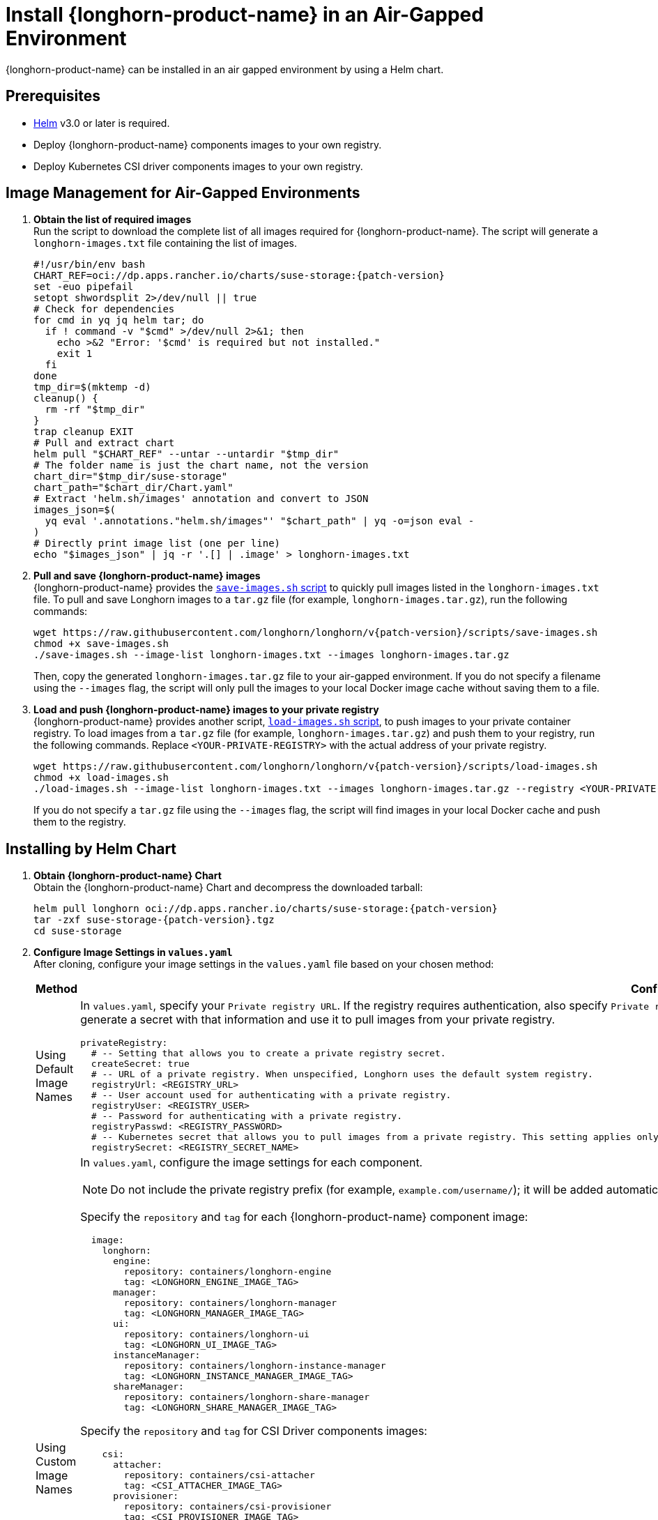 = Install {longhorn-product-name} in an Air-Gapped Environment
:current-version: {page-component-version}
:doctype: book

{longhorn-product-name} can be installed in an air gapped environment by using a Helm chart.

== Prerequisites

* https://helm.sh/docs/[Helm] v3.0 or later is required.
* Deploy {longhorn-product-name} components images to your own registry.
* Deploy Kubernetes CSI driver components images to your own registry.

== Image Management for Air-Gapped Environments

. **Obtain the list of required images** +
Run the script to download the complete list of all images required for {longhorn-product-name}. The script will generate a `longhorn-images.txt` file containing the list of images.
+
[,bash]
----
#!/usr/bin/env bash
CHART_REF=oci://dp.apps.rancher.io/charts/suse-storage:{patch-version}
set -euo pipefail
setopt shwordsplit 2>/dev/null || true
# Check for dependencies
for cmd in yq jq helm tar; do
  if ! command -v "$cmd" >/dev/null 2>&1; then
    echo >&2 "Error: '$cmd' is required but not installed."
    exit 1
  fi
done
tmp_dir=$(mktemp -d)
cleanup() {
  rm -rf "$tmp_dir"
}
trap cleanup EXIT
# Pull and extract chart
helm pull "$CHART_REF" --untar --untardir "$tmp_dir"
# The folder name is just the chart name, not the version
chart_dir="$tmp_dir/suse-storage"
chart_path="$chart_dir/Chart.yaml"
# Extract 'helm.sh/images' annotation and convert to JSON
images_json=$(
  yq eval '.annotations."helm.sh/images"' "$chart_path" | yq -o=json eval -
)
# Directly print image list (one per line)
echo "$images_json" | jq -r '.[] | .image' > longhorn-images.txt
----

. **Pull and save {longhorn-product-name} images** + 
{longhorn-product-name} provides the https://raw.githubusercontent.com/longhorn/longhorn/v{patch-version}/scripts/save-images.sh[`save-images.sh` script] to quickly pull images listed in the `longhorn-images.txt` file. To pull and save Longhorn images to a `tar.gz` file (for example, `longhorn-images.tar.gz`), run the following commands:
+
[,bash]
----
wget https://raw.githubusercontent.com/longhorn/longhorn/v{patch-version}/scripts/save-images.sh
chmod +x save-images.sh
./save-images.sh --image-list longhorn-images.txt --images longhorn-images.tar.gz
----
+
Then, copy the generated `longhorn-images.tar.gz` file to your air-gapped environment. If you do not specify a filename using the `--images` flag, the script will only pull the images to your local Docker image cache without saving them to a file.

. **Load and push {longhorn-product-name} images to your private registry** + 
{longhorn-product-name} provides another script, https://raw.githubusercontent.com/longhorn/longhorn/v{patch-version}/scripts/load-images.sh[`load-images.sh` script], to push images to your private container registry. To load images from a `tar.gz` file (for example, `longhorn-images.tar.gz`) and push them to your registry, run the following commands. Replace `<YOUR-PRIVATE-REGISTRY>` with the actual address of your private registry.
+
[,bash]
----
wget https://raw.githubusercontent.com/longhorn/longhorn/v{patch-version}/scripts/load-images.sh
chmod +x load-images.sh
./load-images.sh --image-list longhorn-images.txt --images longhorn-images.tar.gz --registry <YOUR-PRIVATE-REGISTRY>
----
+
If you do not specify a `tar.gz` file using the `--images` flag, the script will find images in your local Docker cache and push them to the registry.

== Installing by Helm Chart

. ** Obtain {longhorn-product-name} Chart** +
Obtain the {longhorn-product-name} Chart and decompress the downloaded tarball:
+
[,bash]
----
helm pull longhorn oci://dp.apps.rancher.io/charts/suse-storage:{patch-version}
tar -zxf suse-storage-{patch-version}.tgz
cd suse-storage
----

. **Configure Image Settings in `values.yaml`** +
After cloning, configure your image settings in the `values.yaml` file based on your chosen method:
+
[cols="1,2a",options="header",width="100%"]
|===
| Method
| Configuration Details

| Using Default Image Names
|
In `values.yaml`, specify your `Private registry URL`. If the registry requires authentication, also specify `Private registry user`, `Private registry password`, and `Private registry secret`. {longhorn-product-name} will automatically generate a secret with that information and use it to pull images from your private registry.

[,yaml]
----
privateRegistry:
  # -- Setting that allows you to create a private registry secret.
  createSecret: true
  # -- URL of a private registry. When unspecified, Longhorn uses the default system registry.
  registryUrl: <REGISTRY_URL>
  # -- User account used for authenticating with a private registry.
  registryUser: <REGISTRY_USER>
  # -- Password for authenticating with a private registry.
  registryPasswd: <REGISTRY_PASSWORD>
  # -- Kubernetes secret that allows you to pull images from a private registry. This setting applies only when creation of private registry secrets is enabled. You must include the private registry name in the secret name.
  registrySecret: <REGISTRY_SECRET_NAME>
----

| Using Custom Image Names
|
In `values.yaml`, configure the image settings for each component.

[NOTE]
====
Do not include the private registry prefix (for example, `example.com/username/`); it will be added automatically. If your image is `example.com/username/longhorn-manager`, use `username/longhorn-manager` in the following charts.
====

Specify the `repository` and `tag` for each {longhorn-product-name} component image:

[,yaml]
----
  image:
    longhorn:
      engine:
        repository: containers/longhorn-engine
        tag: <LONGHORN_ENGINE_IMAGE_TAG>
      manager:
        repository: containers/longhorn-manager
        tag: <LONGHORN_MANAGER_IMAGE_TAG>
      ui:
        repository: containers/longhorn-ui
        tag: <LONGHORN_UI_IMAGE_TAG>
      instanceManager:
        repository: containers/longhorn-instance-manager
        tag: <LONGHORN_INSTANCE_MANAGER_IMAGE_TAG>
      shareManager:
        repository: containers/longhorn-share-manager
        tag: <LONGHORN_SHARE_MANAGER_IMAGE_TAG>
----
Specify the `repository` and `tag` for CSI Driver components images:

[,yaml]
----
    csi:
      attacher:
        repository: containers/csi-attacher
        tag: <CSI_ATTACHER_IMAGE_TAG>
      provisioner:
        repository: containers/csi-provisioner
        tag: <CSI_PROVISIONER_IMAGE_TAG>
      nodeDriverRegistrar:
        repository: containers/csi-node-driver-registrar
        tag: <CSI_NODE_DRIVER_REGISTRAR_IMAGE_TAG>
      resizer:
        repository: containers/csi-resizer
        tag: <CSI_RESIZER_IMAGE_TAG>
      snapshotter:
        repository: containers/csi-snapshotter
        tag: <CSI_SNAPSHOTTER_IMAGE_TAG>
----
Finally, specify your `Private registry URL`. If the registry requires authentication, specify `Private registry user`, `Private registry password`, and `Private registry secret`. {longhorn-product-name} will automatically generate a secret with that information and use it to pull images from your private registry.

[,yaml]
----
privateRegistry:
  # -- Setting that allows you to create a private registry secret.
  createSecret: true
  # -- URL of a private registry. When unspecified, Longhorn uses the default system registry.
  registryUrl: <REGISTRY_URL>
  # -- User account used for authenticating with a private registry.
  registryUser: <REGISTRY_USER>
  # -- Password for authenticating with a private registry.
  registryPasswd: <REGISTRY_PASSWORD>
  # -- Kubernetes secret that allows you to pull images from a private registry. This setting applies only when creation of private registry secrets is enabled. You must include the private registry name in the secret name.
  registrySecret: <REGISTRY_SECRET_NAME>
----
|===

. **Install {longhorn-product-name}** +
Install {longhorn-product-name} by running the following command in the cloned directory:
+
[,bash]
----
helm install longhorn --namespace longhorn-system --create-namespace ./
----
